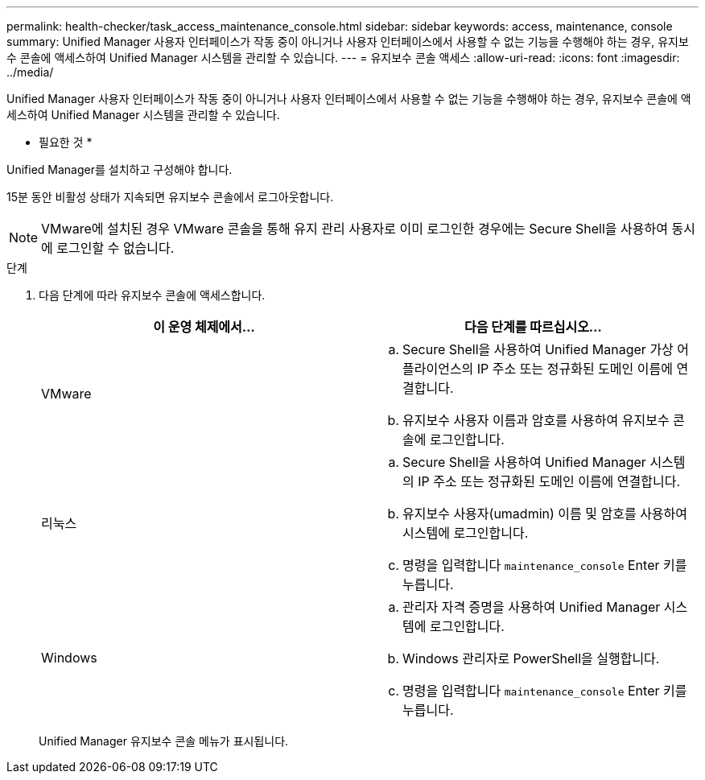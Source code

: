 ---
permalink: health-checker/task_access_maintenance_console.html 
sidebar: sidebar 
keywords: access, maintenance, console 
summary: Unified Manager 사용자 인터페이스가 작동 중이 아니거나 사용자 인터페이스에서 사용할 수 없는 기능을 수행해야 하는 경우, 유지보수 콘솔에 액세스하여 Unified Manager 시스템을 관리할 수 있습니다. 
---
= 유지보수 콘솔 액세스
:allow-uri-read: 
:icons: font
:imagesdir: ../media/


[role="lead"]
Unified Manager 사용자 인터페이스가 작동 중이 아니거나 사용자 인터페이스에서 사용할 수 없는 기능을 수행해야 하는 경우, 유지보수 콘솔에 액세스하여 Unified Manager 시스템을 관리할 수 있습니다.

* 필요한 것 *

Unified Manager를 설치하고 구성해야 합니다.

15분 동안 비활성 상태가 지속되면 유지보수 콘솔에서 로그아웃합니다.

[NOTE]
====
VMware에 설치된 경우 VMware 콘솔을 통해 유지 관리 사용자로 이미 로그인한 경우에는 Secure Shell을 사용하여 동시에 로그인할 수 없습니다.

====
.단계
. 다음 단계에 따라 유지보수 콘솔에 액세스합니다.
+
[cols="2*"]
|===
| 이 운영 체제에서... | 다음 단계를 따르십시오... 


 a| 
VMware
 a| 
.. Secure Shell을 사용하여 Unified Manager 가상 어플라이언스의 IP 주소 또는 정규화된 도메인 이름에 연결합니다.
.. 유지보수 사용자 이름과 암호를 사용하여 유지보수 콘솔에 로그인합니다.




 a| 
리눅스
 a| 
.. Secure Shell을 사용하여 Unified Manager 시스템의 IP 주소 또는 정규화된 도메인 이름에 연결합니다.
.. 유지보수 사용자(umadmin) 이름 및 암호를 사용하여 시스템에 로그인합니다.
.. 명령을 입력합니다 `maintenance_console` Enter 키를 누릅니다.




 a| 
Windows
 a| 
.. 관리자 자격 증명을 사용하여 Unified Manager 시스템에 로그인합니다.
.. Windows 관리자로 PowerShell을 실행합니다.
.. 명령을 입력합니다 `maintenance_console` Enter 키를 누릅니다.


|===
+
Unified Manager 유지보수 콘솔 메뉴가 표시됩니다.


